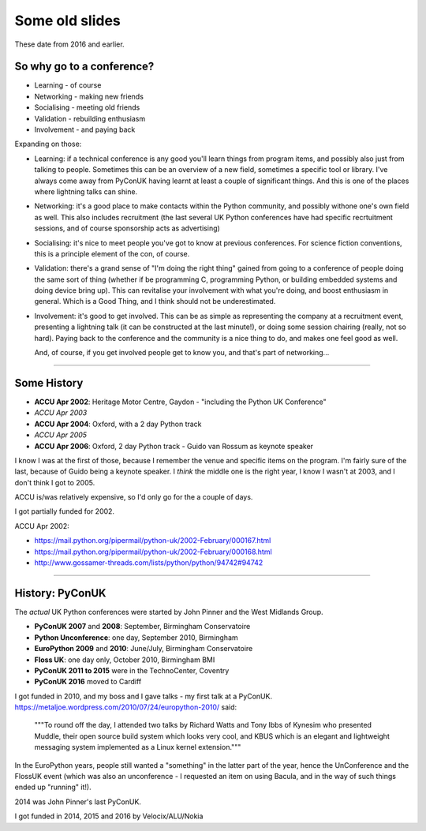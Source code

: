 ===============
Some old slides
===============

These date from 2016 and earlier.

So why go to a conference?
==========================

* Learning - of course
* Networking - making new friends
* Socialising - meeting old friends
* Validation - rebuilding enthusiasm
* Involvement - and paying back

Expanding on those:

* Learning: if a technical conference is any good you'll learn things from
  program items, and possibly also just from talking to people. Sometimes
  this can be an overview of a new field, sometimes a specific tool or
  library. I've always come away from PyConUK having learnt at least a
  couple of significant things. And this is one of the places where
  lightning talks can shine.

* Networking: it's a good place to make contacts within the Python
  community, and possibly withone one's own field as well. This also
  includes recruitment (the last several UK Python conferences have had
  specific recrtuitment sessions, and of course sponsorship acts as
  advertising)

* Socialising: it's nice to meet people you've got to know at previous
  conferences. For science fiction conventions, this is a principle element
  of the con, of course.

* Validation: there's a grand sense of "I'm doing the right thing" gained
  from going to a conference of people doing the same sort of thing
  (whether if be programming C, programming Python, or building embedded
  systems and doing device bring up). This can revitalise your involvement
  with what you're doing, and boost enthusiasm in general. Which is a Good
  Thing, and I think should not be underestimated.

* Involvement: it's good to get involved. This can be as simple as
  representing the company at a recruitment event, presenting a lightning
  talk (it can be constructed at the last minute!), or doing some session
  chairing (really, not so hard). Paying back to the conference and the
  community is a nice thing to do, and makes one feel good as well.

  And, of course, if you get involved people get to know you, and that's
  part of networking...

----

Some History
============

* **ACCU Apr 2002**: Heritage Motor Centre, Gaydon
  - "including the Python UK Conference"
* *ACCU Apr 2003*
* **ACCU Apr 2004**: Oxford, with a 2 day Python track
* *ACCU Apr 2005*
* **ACCU Apr 2006**: Oxford, 2 day Python track
  - Guido van Rossum as keynote speaker

I know I was at the first of those, because I remember the venue and
specific items on the program. I'm fairly sure of the last, because of
Guido being a keynote speaker. I *think* the middle one is the right year,
I know I wasn't at 2003, and I don't think I got to 2005.

ACCU is/was relatively expensive, so I'd only go for the a couple of days.

I got partially funded for 2002.

ACCU Apr 2002:

* https://mail.python.org/pipermail/python-uk/2002-February/000167.html
* https://mail.python.org/pipermail/python-uk/2002-February/000168.html
* http://www.gossamer-threads.com/lists/python/python/94742#94742

----

History: PyConUK
================

The *actual* UK Python conferences were started by John Pinner and the West
Midlands Group.

* **PyConUK 2007** and **2008**: September, Birmingham Conservatoire
* **Python Unconference**: one day, September 2010, Birmingham
* **EuroPython 2009** and **2010**: June/July, Birmingham Conservatoire
* **Floss UK**: one day only, October 2010, Birmingham BMI
* **PyConUK 2011 to 2015** were in the TechnoCenter, Coventry
* **PyConUK 2016** moved to Cardiff

I got funded in 2010, and my boss and I gave talks - my first talk at a
PyConUK. https://metaljoe.wordpress.com/2010/07/24/europython-2010/ said:

  """To round off the day, I attended two talks by Richard Watts and Tony
  Ibbs of Kynesim who presented Muddle, their open source build system
  which looks very cool, and KBUS which is an elegant and lightweight
  messaging system implemented as a Linux kernel extension."""

In the EuroPython years, people still wanted a "something" in the latter
part of the year, hence the UnConference and the FlossUK event (which was
also an unconference - I requested an item on using Bacula, and in the way
of such things ended up "running" it!).  

2014 was John Pinner's last PyConUK.

I got funded in 2014, 2015 and 2016 by Velocix/ALU/Nokia
